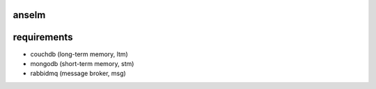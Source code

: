anselm
======



requirements
============

* couchdb (long-term memory, ltm)
* mongodb (short-term memory, stm)
* rabbidmq (message broker, msg)
